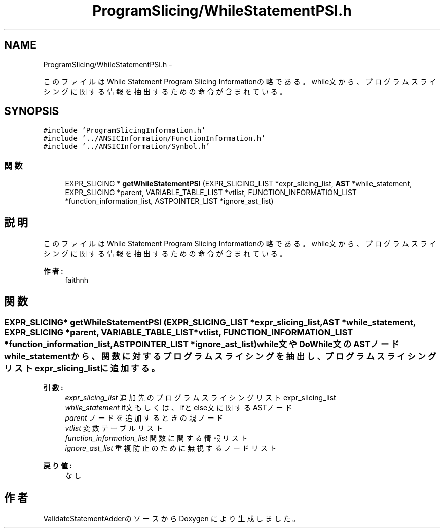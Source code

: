 .TH "ProgramSlicing/WhileStatementPSI.h" 3 "Tue Feb 1 2011" "Version 1.0" "ValidateStatementAdder" \" -*- nroff -*-
.ad l
.nh
.SH NAME
ProgramSlicing/WhileStatementPSI.h \- 
.PP
このファイルはWhile Statement Program Slicing Informationの略である。 while文から、プログラムスライシングに関する情報を抽出するための命令が含まれている。  

.SH SYNOPSIS
.br
.PP
\fC#include 'ProgramSlicingInformation.h'\fP
.br
\fC#include '../ANSICInformation/FunctionInformation.h'\fP
.br
\fC#include '../ANSICInformation/Synbol.h'\fP
.br

.SS "関数"

.in +1c
.ti -1c
.RI "EXPR_SLICING * \fBgetWhileStatementPSI\fP (EXPR_SLICING_LIST *expr_slicing_list, \fBAST\fP *while_statement, EXPR_SLICING *parent, VARIABLE_TABLE_LIST *vtlist, FUNCTION_INFORMATION_LIST *function_information_list, ASTPOINTER_LIST *ignore_ast_list)"
.br
.in -1c
.SH "説明"
.PP 
このファイルはWhile Statement Program Slicing Informationの略である。 while文から、プログラムスライシングに関する情報を抽出するための命令が含まれている。 

\fB作者:\fP
.RS 4
faithnh 
.RE
.PP

.SH "関数"
.PP 
.SS "EXPR_SLICING* getWhileStatementPSI (EXPR_SLICING_LIST *expr_slicing_list, \fBAST\fP *while_statement, EXPR_SLICING *parent, VARIABLE_TABLE_LIST *vtlist, FUNCTION_INFORMATION_LIST *function_information_list, ASTPOINTER_LIST *ignore_ast_list)"while文やDoWhile文のASTノードwhile_statementから、関数に対するプログラムスライシングを抽出し、 プログラムスライシングリストexpr_slicing_listに追加する。
.PP
\fB引数:\fP
.RS 4
\fIexpr_slicing_list\fP 追加先のプログラムスライシングリストexpr_slicing_list 
.br
\fIwhile_statement\fP if文もしくは、ifとelse文に関するASTノード 
.br
\fIparent\fP ノードを追加するときの親ノード 
.br
\fIvtlist\fP 変数テーブルリスト 
.br
\fIfunction_information_list\fP 関数に関する情報リスト 
.br
\fIignore_ast_list\fP 重複防止のために無視するノードリスト
.RE
.PP
\fB戻り値:\fP
.RS 4
なし 
.RE
.PP

.SH "作者"
.PP 
ValidateStatementAdderのソースから Doxygen により生成しました。
